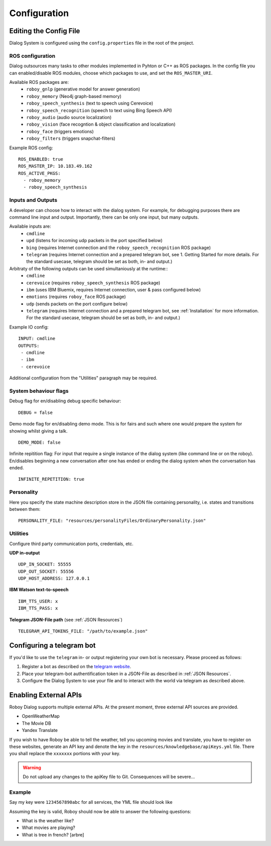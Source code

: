 .. _Configuration:

*************
Configuration
*************

Editing the Config File
=======================

Dialog System is configured using the ``config.properties`` file in the root of the project. 

ROS configuration
^^^^^^^^^^^^^^^^^

Dialog outsources many tasks to other modules implemented in Pyhton or C++ as ROS packages. In the config file you can enabled/disable ROS modules, choose which packages to use, and set the ``ROS_MASTER_URI``. 

Available ROS packages are:
    - ``roboy_gnlp`` (generative model for answer generation)
    - ``roboy_memory`` (Neo4j graph-based memory)
    - ``roboy_speech_synthesis`` (text to speech using Cerevoice)
    - ``roboy_speech_recognition`` (speech to text using Bing Speech API)
    - ``roboy_audio`` (audio source localization)
    - ``roboy_vision`` (face recogntion & object classification and localization)
    - ``roboy_face`` (triggers emotions)
    - ``roboy_filters`` (triggers snapchat-filters)

Example ROS config::

    ROS_ENABLED: true
    ROS_MASTER_IP: 10.183.49.162
    ROS_ACTIVE_PKGS:
      - roboy_memory
      - roboy_speech_synthesis



Inputs and Outputs
^^^^^^^^^^^^^^^^^^
   
A developer can choose how to interact with the dialog system. For example, for debugging purposes there are command line input and output. Importantly, there can be only one input, but many outputs. 

Available inputs are:
    - ``cmdline``
    - ``upd`` (listens for incoming udp packets in the port specified below)
    - ``bing`` (requires Internet connection and the ``roboy_speech_recognition`` ROS package)
    - ``telegram`` (requires Internet connection and a prepared telegram bot, see 1. Getting Started for more details. For the standard usecase, telegram should be set as both, in- and output.)
    
Arbitraty of the following outputs can be used simultaniously at the runtime::
    - ``cmdline``
    - ``cerevoice`` (requires ``roboy_speech_synthesis`` ROS package)
    - ``ibm`` (uses IBM Bluemix, requires Internet connection, user & pass configured below)
    - ``emotions`` (requires ``roboy_face`` ROS package)
    - ``udp`` (sends packets on the port configure below)
    - ``telegram`` (requires Internet connection and a prepared telegram bot, see :ref:`Installation` for more information. For the standard usecase, telegram should be set as both, in- and output.)

Example IO config::

    INPUT: cmdline
    OUTPUTS:
     - cmdline
     - ibm
     - cerevoice

Additional configuration from the "Utilities" paragraph may be required.

System behaviour flags
^^^^^^^^^^^^^^^^^^^^^^

Debug flag for en/disabling debug specific behaviour::

    DEBUG = false

Demo mode flag for en/disabling demo mode. This is for fairs and such where one would prepare the system for showing whilst giving a talk. ::

    DEMO_MODE: false

Infinite repitition flag: For input that require a single instance of the dialog system (like command line or on the roboy). En/disables beginning a new conversation after one has ended or ending the dialog system when the conversation has ended. ::

    INFINITE_REPETITION: true


Personality
^^^^^^^^^^^

Here you specify the state machine description store in the JSON file containing personality, i.e. states and transitions between them::

    PERSONALITY_FILE: "resources/personalityFiles/OrdinaryPersonality.json"
    
Utilities
^^^^^^^^^^
 
Configure third party communication ports, credentials, etc.

**UDP in-output** ::

    UDP_IN_SOCKET: 55555
    UDP_OUT_SOCKET: 55556
    UDP_HOST_ADDRESS: 127.0.0.1

**IBM Watson text-to-speech** ::

    IBM_TTS_USER: x
    IBM_TTS_PASS: x

**Telegram JSON-File path** (see :ref:`JSON Resources`) ::

    TELEGRAM_API_TOKENS_FILE: "/path/to/example.json"

.. _configuration_telegram_bot:

Configuring a telegram bot
==========================

If you'd like to use the ``telegram`` in- or output registering your own bot is necessary. Please proceed as follows:


1. Register a bot as described on the `telegram website <https://core.telegram.org/bots#3-how-do-i-create-a-bot>`_.

2. Place your telegram-bot authentification token in a JSON-File as described in :ref:`JSON Resources`.

3. Configure the Dialog System to use your file and to interact with the world via telegram as described above.


Enabling External APIs
===========================

Roboy Dialog supports multiple external APIs. At the present moment, three external API sources are provided. 

- OpenWeatherMap
- The Movie DB
- Yandex Translate

If you wish to have Roboy be able to tell the weather, tell you upcoming movies and translate, you have to register on these websites, generate an API key and denote the key in the ``resources/knowledgebase/apiKeys.yml`` file. There you shall replace the ``xxxxxxx`` portions with your key. 

.. warning:: 
    Do not upload any changes to the apiKey file to Git. Consequences will be severe...

Example
^^^^^^^^^^

Say my key were ``1234567890abc`` for all services, the YML file should look like

.. code-block:: yaml
    moviekey: 1234567890abc
    translatekey: 1234567890abc
    weatherkey: 1234567890abc

Assuming the key is valid, Roboy should now be able to answer the following questions:

- What is the weather like?
- What movies are playing?
- What is tree in french? [arbre]

.. seealso::
    See this link for more details on how to add your own APIs: :ref:`tut_ext_api`